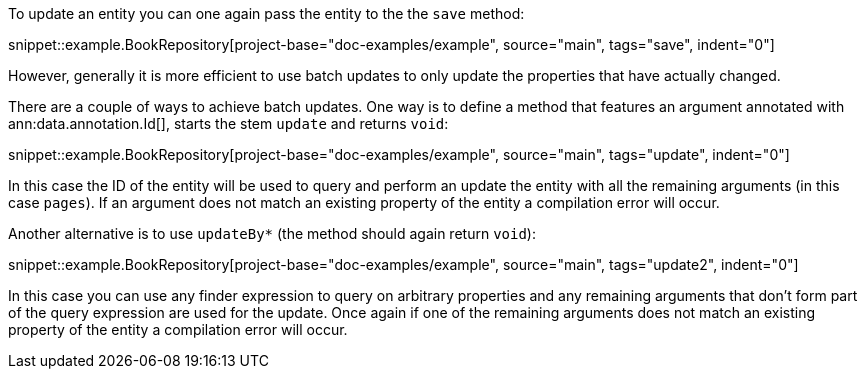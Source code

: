 To update an entity you can one again pass the entity to the the `save` method:

snippet::example.BookRepository[project-base="doc-examples/example", source="main", tags="save", indent="0"]

However, generally it is more efficient to use batch updates to only update the properties that have actually changed.

There are a couple of ways to achieve batch updates. One way is to define a method that features an argument annotated with ann:data.annotation.Id[], starts the stem `update` and returns `void`:

snippet::example.BookRepository[project-base="doc-examples/example", source="main", tags="update", indent="0"]

In this case the ID of the entity will be used to query and perform an update the entity with all the remaining arguments (in this case `pages`). If an argument does not match an existing property of the entity a compilation error will occur.

Another alternative is to use `updateBy*` (the method should again return `void`):

snippet::example.BookRepository[project-base="doc-examples/example", source="main", tags="update2", indent="0"]

In this case you can use any finder expression to query on arbitrary properties and any remaining arguments that don't form part of the query expression are used for the update. Once again if one of the remaining arguments does not match an existing property of the entity a compilation error will occur.

